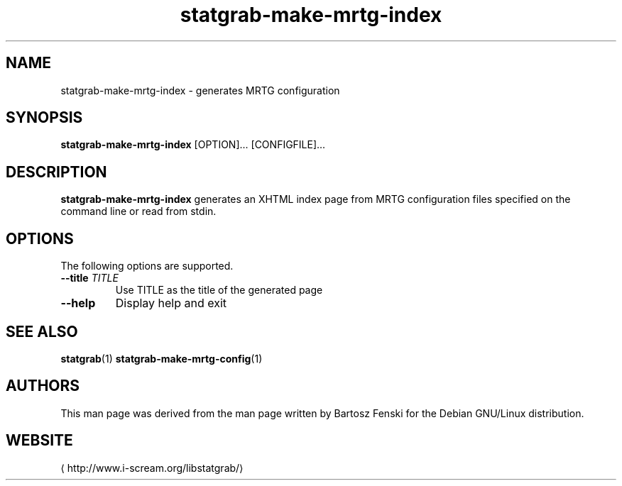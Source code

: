 .\" -*- coding: us-ascii -*-
.if \n(.g .ds T< \\FC
.if \n(.g .ds T> \\F[\n[.fam]]
.de URL
\\$2 \(la\\$1\(ra\\$3
..
.if \n(.g .mso www.tmac
.TH statgrab-make-mrtg-index 1 2013-06-07 i-scream ""
.SH NAME
statgrab-make-mrtg-index \- generates MRTG configuration
.SH SYNOPSIS
'nh
.fi
.ad l
\fBstatgrab-make-mrtg-index\fR \kx
.if (\nx>(\n(.l/2)) .nr x (\n(.l/5)
'in \n(.iu+\nxu
[OPTION]\&... [CONFIGFILE]\&...
'in \n(.iu-\nxu
.ad b
'hy
.SH DESCRIPTION
\fBstatgrab-make-mrtg-index\fR generates an XHTML
index page from MRTG configuration files specified on the
command line or read from stdin.
.SH OPTIONS
The following options are supported.
.TP 
\*(T<\fB\-\-title\fR\*(T> \fITITLE\fR
Use TITLE as the title of the generated page
.TP 
\*(T<\fB\-\-help\fR\*(T>
Display help and exit
.SH "SEE ALSO"
\fBstatgrab\fR(1)
\fBstatgrab-make-mrtg-config\fR(1)
.SH AUTHORS
This man page was derived from the man page written by Bartosz
Fenski for the Debian GNU/Linux distribution.
.SH WEBSITE
\(lahttp://www.i-scream.org/libstatgrab/\(ra
